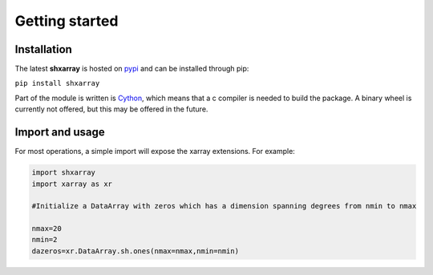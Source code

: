 Getting started
===============

Installation
------------
The latest **shxarray** is hosted on `pypi <https://pypi.org/project/shxarray/>`_ and can be installed through pip: 

``pip install shxarray`` 

Part of the module is written is `Cython <https://cython.readthedocs.io/en/latest/>`_, which means that a c compiler is needed to build the package. A binary wheel is currently not offered, but this may be offered in the future.

Import and usage
----------------
For most operations, a simple import will expose the xarray extensions. For example:

.. code-block:: python
   
   import shxarray
   import xarray as xr

   #Initialize a DataArray with zeros which has a dimension spanning degrees from nmin to nmax

   nmax=20
   nmin=2
   dazeros=xr.DataArray.sh.ones(nmax=nmax,nmin=nmin)




